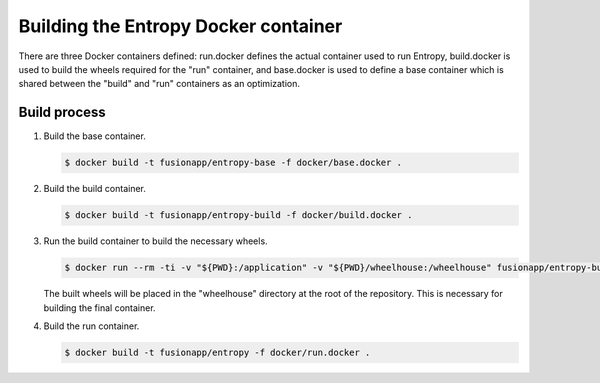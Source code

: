 Building the Entropy Docker container
=====================================

There are three Docker containers defined: run.docker defines the actual
container used to run Entropy, build.docker is used to build the wheels
required for the "run" container, and base.docker is used to define a base
container which is shared between the "build" and "run" containers as an
optimization.

Build process
-------------

1. Build the base container.

   .. code-block:: shell-session

      $ docker build -t fusionapp/entropy-base -f docker/base.docker .

2. Build the build container.

   .. code-block:: shell-session

      $ docker build -t fusionapp/entropy-build -f docker/build.docker .

3. Run the build container to build the necessary wheels.

   .. code-block:: shell-session

      $ docker run --rm -ti -v "${PWD}:/application" -v "${PWD}/wheelhouse:/wheelhouse" fusionapp/entropy-build

   The built wheels will be placed in the "wheelhouse" directory at the root
   of the repository. This is necessary for building the final container.

4. Build the run container.

   .. code-block:: shell-session

      $ docker build -t fusionapp/entropy -f docker/run.docker .
